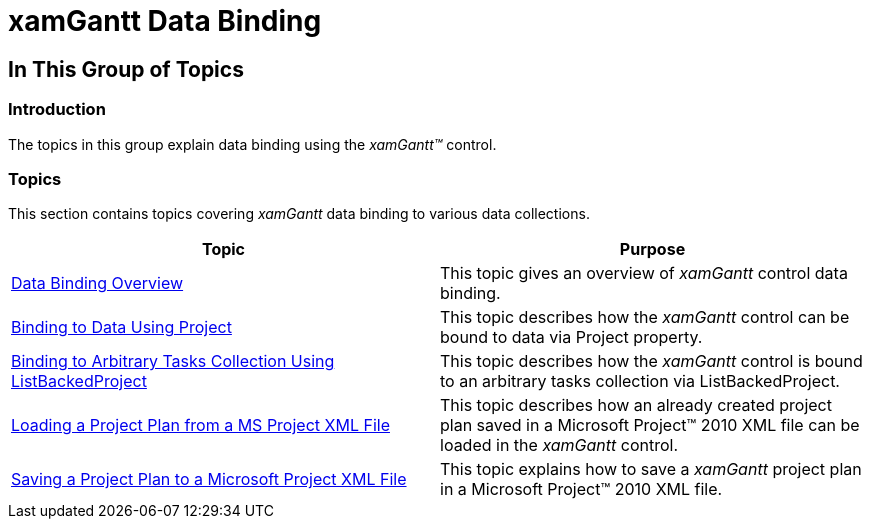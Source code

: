 ﻿////

|metadata|
{
    "name": "xamgantt-xamgantt-data-binding",
    "controlName": ["xamGantt"],
    "tags": [],
    "guid": "7f337f95-c26a-478b-abc9-dca13fc8c3cd",  
    "buildFlags": [],
    "createdOn": "2016-05-25T18:21:55.2051203Z"
}
|metadata|
////

= xamGantt Data Binding

== In This Group of Topics

=== Introduction

The topics in this group explain data binding using the  _xamGantt™_   control.

=== Topics

This section contains topics covering  _xamGantt_   data binding to various data collections.

[options="header", cols="a,a"]
|====
|Topic|Purpose

| link:xamgantt-data-binding-overview.html[Data Binding Overview]
|This topic gives an overview of _xamGantt_ control data binding.

| link:xamgantt-binding-to-data-using-project.html[Binding to Data Using Project]
|This topic describes how the _xamGantt_ control can be bound to data via Project property.

| link:xamgantt-binding-arbitrary-tasks-collection-listbackedproject.html[Binding to Arbitrary Tasks Collection Using ListBackedProject]
|This topic describes how the _xamGantt_ control is bound to an arbitrary tasks collection via ListBackedProject.

| link:xamgantt-loading-project-plan-from-ms-project-xml-file.html[Loading a Project Plan from a MS Project XML File]
|This topic describes how an already created project plan saved in a Microsoft Project™ 2010 XML file can be loaded in the _xamGantt_ control.

| link:xamgantt-saving-project-plan-to-ms-project-xml-file.html[Saving a Project Plan to a Microsoft Project XML File]
|This topic explains how to save a _xamGantt_ project plan in a Microsoft Project™ 2010 XML file.

|====